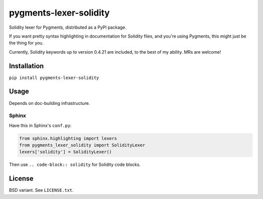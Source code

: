pygments-lexer-solidity
=======================

Solidity lexer for Pygments, distributed as a PyPI package.

If you want pretty syntax highlighting in documentation for Solidity
files, and you're using Pygments, this might just be the thing for you.

Currently, Solidity keywords up to version 0.4.21 are included, to the
best of my ability. MRs are welcome!


Installation
------------

``pip install pygments-lexer-solidity``


Usage
-----

Depends on doc-building infrastructure.

Sphinx
^^^^^^

Have this in Sphinx's ``conf.py``:

.. code-block:: python
   
   from sphinx.highlighting import lexers
   from pygments_lexer_solidity import SolidityLexer
   lexers['solidity'] = SolidityLexer()

Then use ``.. code-block:: solidity`` for Solidity code blocks.


License
-------

BSD variant. See ``LICENSE.txt``.
